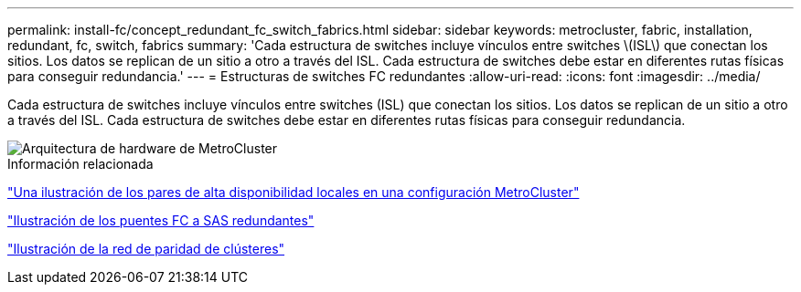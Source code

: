 ---
permalink: install-fc/concept_redundant_fc_switch_fabrics.html 
sidebar: sidebar 
keywords: metrocluster, fabric, installation, redundant, fc, switch, fabrics 
summary: 'Cada estructura de switches incluye vínculos entre switches \(ISL\) que conectan los sitios. Los datos se replican de un sitio a otro a través del ISL. Cada estructura de switches debe estar en diferentes rutas físicas para conseguir redundancia.' 
---
= Estructuras de switches FC redundantes
:allow-uri-read: 
:icons: font
:imagesdir: ../media/


[role="lead"]
Cada estructura de switches incluye vínculos entre switches (ISL) que conectan los sitios. Los datos se replican de un sitio a otro a través del ISL. Cada estructura de switches debe estar en diferentes rutas físicas para conseguir redundancia.

image::../media/mcc_hw_architecture_switch_fabrics.gif[Arquitectura de hardware de MetroCluster , redes de conmutación redundantes]

.Información relacionada
link:concept_illustration_of_the_local_ha_pairs_in_a_mcc_configuration.html["Una ilustración de los pares de alta disponibilidad locales en una configuración MetroCluster"]

link:concept_illustration_of_redundant_fc_to_sas_bridges.html["Ilustración de los puentes FC a SAS redundantes"]

link:concept_cluster_peering_network_mcc.html["Ilustración de la red de paridad de clústeres"]
